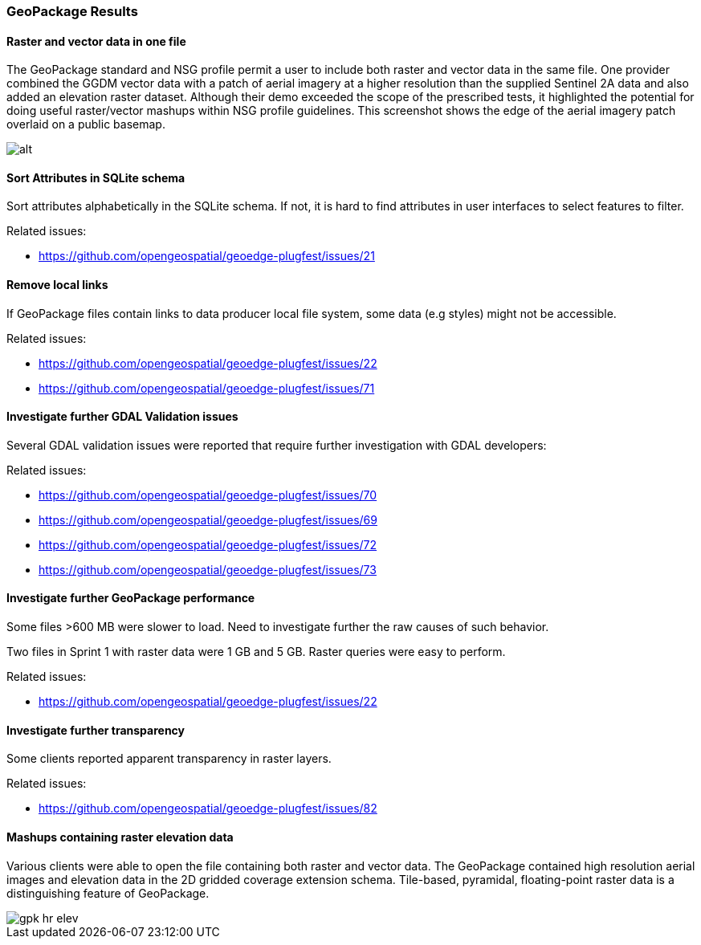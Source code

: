 [[GeoPackage]]
=== GeoPackage Results

==== Raster and vector data in one file

The GeoPackage standard and NSG profile permit a user to include both raster and vector data in the same file. One provider combined the GGDM vector data with a patch of aerial imagery at a higher resolution than the supplied Sentinel 2A data and also added an elevation raster dataset. Although their demo exceeded the scope of the prescribed tests, it highlighted the potential for doing useful raster/vector mashups within NSG profile guidelines. This screenshot shows the edge of the aerial imagery patch overlaid on a public basemap. 

image::images/geop-raster-vector-cut.png[alt]




==== Sort Attributes in SQLite schema
Sort attributes alphabetically in the SQLite schema. If not, it is hard to find attributes in user interfaces to select features to filter.

Related issues:

* https://github.com/opengeospatial/geoedge-plugfest/issues/21

==== Remove local links
If GeoPackage files contain links to data producer local file system, some data (e.g styles) might not be accessible.

Related issues:

* https://github.com/opengeospatial/geoedge-plugfest/issues/22
* https://github.com/opengeospatial/geoedge-plugfest/issues/71

==== Investigate further GDAL Validation issues

Several GDAL validation issues were reported that require further investigation with GDAL developers:

Related issues:

* https://github.com/opengeospatial/geoedge-plugfest/issues/70
* https://github.com/opengeospatial/geoedge-plugfest/issues/69
* https://github.com/opengeospatial/geoedge-plugfest/issues/72
* https://github.com/opengeospatial/geoedge-plugfest/issues/73

==== Investigate further GeoPackage performance
Some files >600 MB were slower to load. Need to investigate further the raw causes of such behavior.

Two files in Sprint 1 with raster data were 1 GB and 5 GB. Raster queries were easy to perform.

Related issues:

* https://github.com/opengeospatial/geoedge-plugfest/issues/22

==== Investigate further transparency
Some clients reported apparent transparency in raster layers.

Related issues:

* https://github.com/opengeospatial/geoedge-plugfest/issues/82


==== Mashups containing raster elevation data

Various clients were able to open the file containing both raster and vector data. The GeoPackage contained high resolution aerial images and elevation data in the 2D gridded coverage extension schema. Tile-based, pyramidal, floating-point raster data is a distinguishing feature of GeoPackage.

image::images/gpk-hr-elev.png[]
